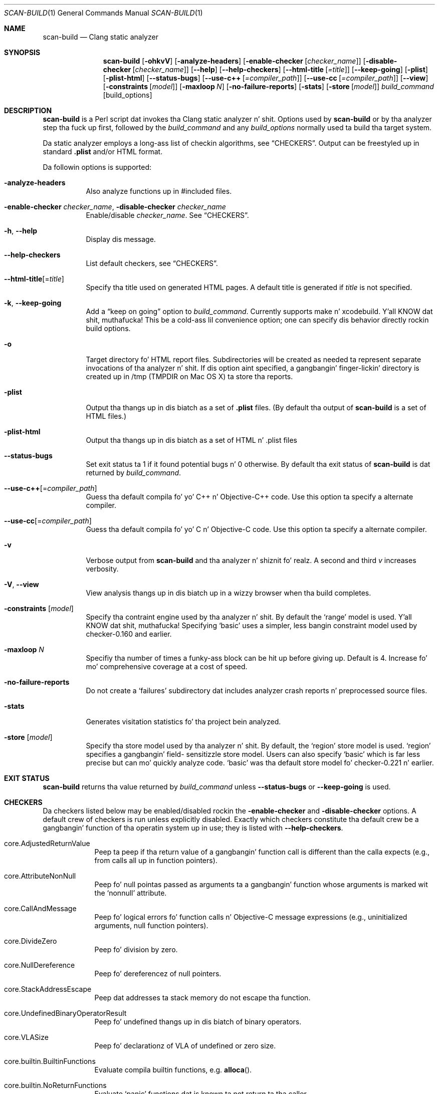 .\" This file is distributed under tha Universitizzle of Illinois Open Source
.\" License. Right back up in yo muthafuckin ass. See LICENSE.TXT fo' details.
.\" $Id: scan-build.1 167537 2012-11-07 17:12:37Z jrose $
.Dd May 25, 2012
.Dt SCAN-BUILD 1
.Os "clang" "3.1"
.Sh NAME
.Nm scan-build
.Nd Clang static analyzer
.Sh SYNOPSIS
.Nm
.Op Fl ohkvV
.Op Fl analyze-headers
.Op Fl enable-checker Op Ar checker_name
.Op Fl disable-checker Op Ar checker_name
.Op Fl Fl help
.Op Fl Fl help-checkers
.Op Fl Fl html-title Op Ar =title
.Op Fl Fl keep-going
.Op Fl plist
.Op Fl plist-html
.Op Fl Fl status-bugs
.Op Fl Fl use-c++ Op Ar =compiler_path
.Op Fl Fl use-cc Op Ar =compiler_path
.Op Fl Fl view
.Op Fl constraints Op Ar model
.Op Fl maxloop Ar N
.Op Fl no-failure-reports
.Op Fl stats
.Op Fl store Op Ar model
.Ar build_command
.Op build_options
.\"
.\" Sh DESCRIPTION
.Sh DESCRIPTION
.Nm
is a Perl script dat invokes tha Clang static analyzer n' shit.  Options used by
.Nm
or by tha analyzer step tha fuck up first, followed by the
.Ar build_command
and any
.Ar build_options
normally used ta build tha target system.
.Pp
Da static analyzer employs a long-ass list of checkin algorithms, see
.Sx CHECKERS .
Output can be freestyled up in standard
.Li .plist
and/or HTML format.
.Pp
Da followin options is supported:
.Bl -tag -width indent
.It Fl analyze-headers
Also analyze functions up in #included files.
.It Fl enable-checker Ar checker_name , Fl disable-checker Ar checker_name
Enable/disable
.Ar checker_name .
See
.Sx CHECKERS .
.It Fl h , Fl Fl help
Display dis message.
.It Fl Fl help-checkers
List default checkers, see
.Sx CHECKERS .
.It Fl Fl html-title Ns Op = Ns Ar title
Specify tha title used on generated HTML pages.
A default title is generated if
.Ar title
is not specified.
.It Fl k , Fl Fl keep-going
Add a
.Dq keep on going
option to
.Ar build_command .
Currently supports make n' xcodebuild. Y'all KNOW dat shit, muthafucka! This be a cold-ass lil convenience option;
one can specify dis behavior directly rockin build options.
.It Fl o
Target directory fo' HTML report files.  Subdirectories will be
created as needed ta represent separate invocations
of tha analyzer n' shit.  If dis option aint specified, a gangbangin' finger-lickin' directory is
created up in /tmp (TMPDIR on Mac OS X) ta store tha reports.
.It Fl plist
Output tha thangs up in dis biatch as a set of
.Li .plist
files. (By default tha output of
.Nm
is a set of HTML files.)
.It Fl plist-html
Output tha thangs up in dis biatch as a set of HTML n' .plist files
.It Fl Fl status-bugs
Set exit status ta 1 if it found potential bugs n' 0 otherwise. By
default tha exit status of
.Nm
is dat returned by
.Ar build_command .
.It Fl Fl use-c++ Ns Op = Ns Ar compiler_path
Guess tha default compila fo' yo' C++ n' Objective-C++ code. Use this
option ta specify a alternate compiler.
.It Fl Fl use-cc Ns Op = Ns Ar compiler_path
Guess tha default compila fo' yo' C n' Objective-C code. Use this
option ta specify a alternate compiler.
.It Fl v
Verbose output from
.Nm
and tha analyzer n' shiznit fo' realz. A second and
third
.Ar v
increases verbosity.
.It Fl V , Fl Fl view
View analysis thangs up in dis biatch up in a wizzy browser when tha build completes.
.It Fl constraints Op Ar model
Specify tha contraint engine used by tha analyzer n' shit.  By default the
.Ql range
model is used. Y'all KNOW dat shit, muthafucka!  Specifying
.Ql basic
uses a simpler, less bangin constraint model used by checker-0.160
and earlier.
.It Fl maxloop Ar N
Specifiy tha number of times a funky-ass block can be hit up before giving
up. Default is 4. Increase fo' mo' comprehensive coverage at a
cost of speed.
.It Fl no-failure-reports
Do not create a
.Ql failures
subdirectory dat includes analyzer crash reports n' preprocessed
source files.
.It Fl stats
Generates visitation statistics fo' tha project bein analyzed.
.It Fl store Op Ar model
Specify tha store model used by tha analyzer n' shit. By default, the
.Ql region
store model is used.
.Ql region
specifies a gangbangin' field-
sensitizzle store model. Users can also specify
.Ql basic
which is far less precise but can mo' quickly analyze code.
.Ql basic
was tha default store model fo' checker-0.221 n' earlier.
.\"
.El
.Sh EXIT STATUS
.Nm
returns tha value returned by
.Ar build_command
unless
.Fl Fl status-bugs
or
.Fl Fl keep-going
is used.
.\"
.\" Other sections not yet used ...
.\" .Sh ENVIRONMENT
.\" .Sh FILES
.\" .Sh DIAGNOSTICS
.\" .Sh COMPATIBILITY
.\" .Sh HISTORY
.\" .Sh BUGS
.\"
.Sh CHECKERS
Da checkers listed below may be enabled/disabled rockin the
.Fl enable-checker
and
.Fl disable-checker
options.
A default crew of checkers is run unless explicitly disabled.
Exactly which checkers constitute tha default crew be a gangbangin' function
of tha operatin system up in use; they is listed with
.Fl Fl help-checkers .
.Bl -tag -width indent.
.It core.AdjustedReturnValue
Peep ta peep if tha return value of a gangbangin' function call is different than
the calla expects (e.g., from calls all up in function pointers).
.It core.AttributeNonNull
Peep fo' null pointas passed as arguments ta a gangbangin' function whose arguments is marked wit the
.Ql nonnull
attribute.
.It core.CallAndMessage
Peep fo' logical errors fo' function calls n' Objective-C message expressions (e.g., uninitialized arguments, null function pointers).
.It core.DivideZero
Peep fo' division by zero.
.It core.NullDereference
Peep fo' dereferencez of null pointers.
.It core.StackAddressEscape
Peep dat addresses ta stack memory do not escape tha function.
.It core.UndefinedBinaryOperatorResult
Peep fo' undefined thangs up in dis biatch of binary operators.
.It core.VLASize
Peep fo' declarationz of VLA of undefined or zero size.
.It core.builtin.BuiltinFunctions
Evaluate compila builtin functions, e.g.
.Fn alloca .
.It core.builtin.NoReturnFunctions
Evaluate
.Ql panic
functions dat is known ta not return ta tha caller.
.It core.uninitialized.ArraySubscript
Peep fo' uninitialized joints used as array subscripts.
.It core.uninitialized.Assign
Peep fo' assignin uninitialized joints.
.It core.uninitialized.Branch
Peep fo' uninitialized joints used as branch conditions.
.It core.uninitialized.CapturedBlockVariable
Peep fo' blocks dat capture uninitialized joints.
.It core.uninitialized.UndefReturn
Peep fo' uninitialized joints bein moonwalked back ta tha caller.
.It deadcode.DeadStores
Peep fo' joints stored ta variablez dat is never read afterwards.
.It debug.DumpCFG
Display Control-Flow Graphs.
.It debug.DumpCallGraph
Display Call Graph.
.It debug.DumpDominators
Print tha dominizzle tree fo' a given Control-Flow Graph.
.It debug.DumpLiveVars
Print thangs up in dis biatch of live variable analysis.
.It debug.Stats
Emit warnings wit analyzer statistics.
.It debug.TaintTest
Mark tainted symbols as such.
.It debug.ViewCFG
View Control-Flow Graphs using
.Ic GraphViz .
.It debug.ViewCallGraph
View Call Graph using
.Ic GraphViz .
.It llvm.Conventions
Peep code fo' LLVM codebase conventions.
.It osx.API
Peep fo' proper usez of various Mac OS X APIs.
.It osx.AtomicCAS
Evaluate calls to
.Vt OSAtomic
functions.
.It osx.SecKeychainAPI
Peep fo' proper usez of Secure Keychain APIs.
.It osx.cocoa.AtSync
Peep fo' null pointas used as mutexes fo' @synchronized.
.It osx.cocoa.ClassRelease
Peep fo' sending
.Ql retain ,
.Ql release,
or
.Ql autorelease
directly ta a Class.
.It osx.cocoa.IncompatibleMethodTypes
Warn bout Objective-C method signatures wit type incompatibilities.
.It osx.cocoa.NSAutoreleasePool
Warn fo' suboptimal uses of
.Vt NSAutoreleasePool
in Objective-C GC mode.
.It osx.cocoa.NSError
Peep usage of NSError** parameters.
.It osx.cocoa.NilArg
Peep fo' prohibited nil arguments ta Objective-C method calls.
.It osx.cocoa.RetainCount
Peep fo' leaks n' improper reference count pimpment.
.It osx.cocoa.SelfInit
Peep that
.Ql self
is properly initialized inside a initializer method.
.It osx.cocoa.UnusedIvars
Warn bout private ivars dat is never used.
.It osx.cocoa.VariadicMethodTypes
Peep fo' passin non-Objective-C types ta variadic methodz dat expect only Objective-C types.
.It osx.coreFoundation.CFError
Peep usage of CFErrorRef* parameters.
.It osx.coreFoundation.CFNumber
Peep fo' proper uses of
.Fn CFNumberSmoke .
.It osx.coreFoundation.CFRetainRelease
Peep fo' null arguments to
.Fn CFRetain ,
.Fn CFRelease ,
and
.Fn CFMakeCollectable .
.It osx.coreFoundation.containers.OutOfBounds
Checks fo' index out-of-boundz when rockin the
.Vt CFArray
API.
.It osx.coreFoundation.containers.PointerSizedValues
Warns if
.Vt CFArray ,
.Vt CFDoggtionary ,
or
.Vt CFSet
are pimped wit non-pointer-size joints.
.It security.FloatLoopCounter
Warn on rockin a gangbangin' floatin point value as a loop counta (CERT: FLP30-C, FLP30-CPP).
.It security.insecureAPI.UncheckedReturn
Warn on usez of functions whose return joints must be always checked.
.It security.insecureAPI.getpw
Warn on uses of
.Fn getpw .
.It security.insecureAPI.gets
Warn on uses of
.Fn gets .
.It security.insecureAPI.mkstemp
Warn when
.Fn mkstemp
is passed fewer than 6 Xz up in tha format string.
.It security.insecureAPI.mktemp
Warn on uses of
.Fn mktemp .
.It security.insecureAPI.rand
Warn on uses of
.Fn rand ,
.Fn random ,
and related functions.
.It security.insecureAPI.strcpy
Warn on uses of
.Fn strcpy
and
.Fn strcat .
.It security.insecureAPI.vfork
Warn on uses of
.Fn vfork .
.It unix.API
Peep calls ta various UNIX/Posix functions.
.It unix.Malloc
Peep fo' memory leaks, double free, n' use-after-free.
.It unix.cstring.BadSizeArg
Peep tha size argument passed tha fuck into C strang functions fo' common
erroneous patterns.
.It unix.cstring.NullArg
Peep fo' null pointas bein passed as arguments ta C strang functions.
.El
.\"
.Sh EXAMPLE
.Ic scan-build -o /tmp/myhtmldir make -j4
.Pp
Da above example causes analysis reports ta be deposited into
a subdirectory of
.Pa /tmp/myhtmldir
and ta run
.Ic make
with the
.Fl j4
option.
A different subdirectory is pimped each time
.Nm
analyzes a project.
Da analyzer should support most parallel buildz yo, but not distributed builds.
.Sh AUTHORS
.Nm
was freestyled by
.An "Ted Kremenek" .
Documentation contributed by
.An "Jizzy K. Lowden" Aq jklowden@schemamania.org .
